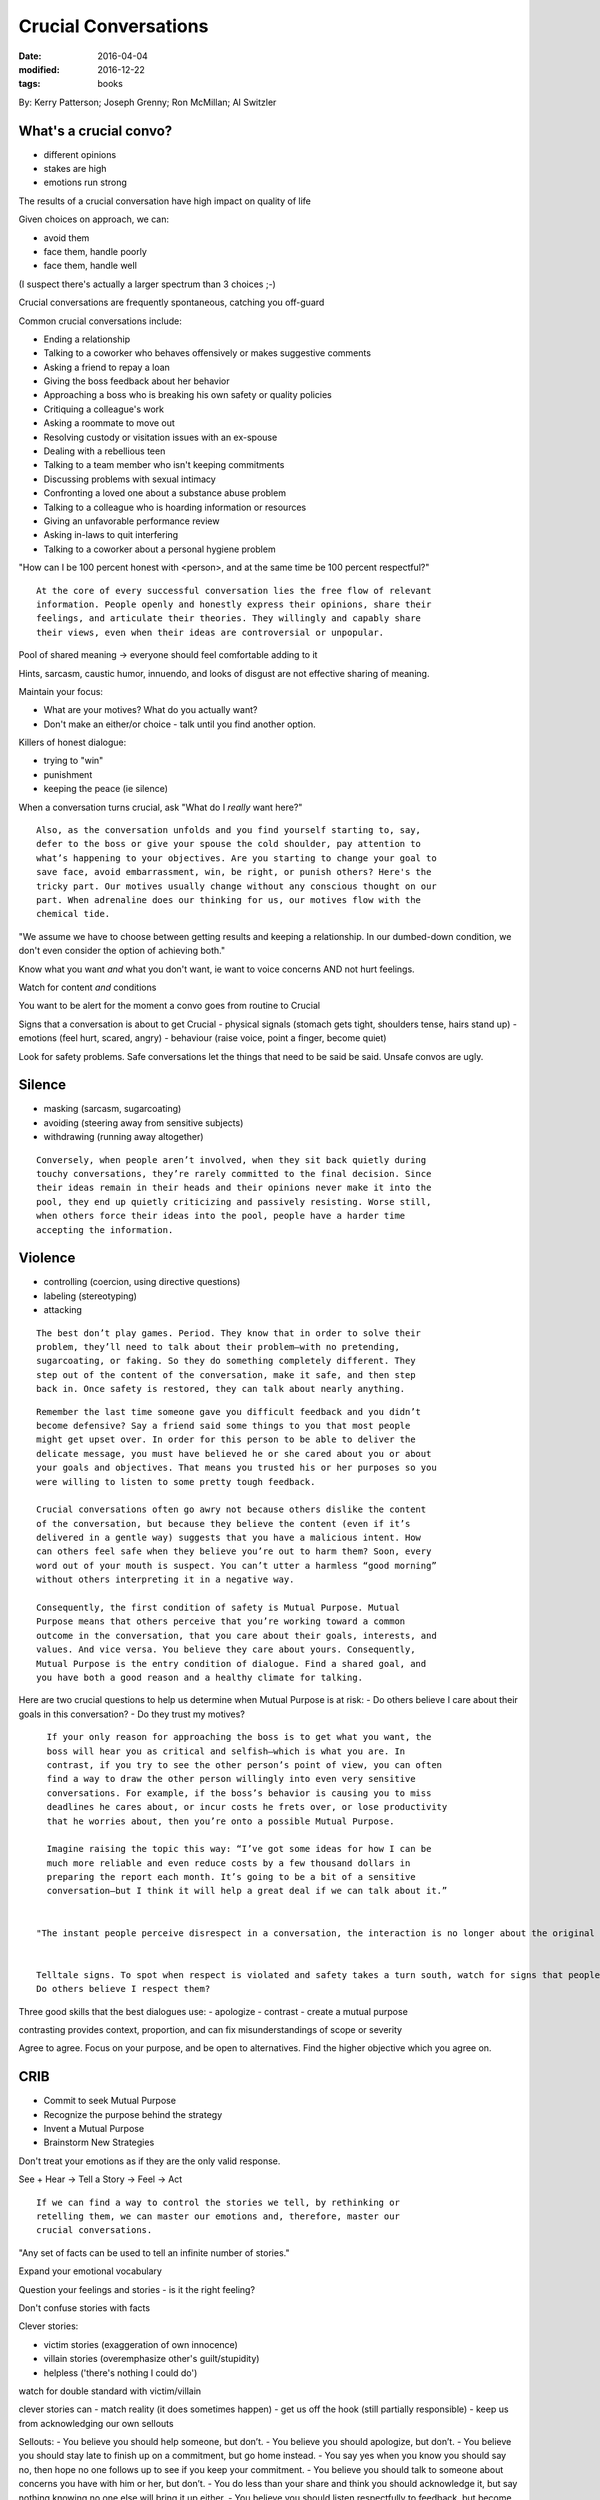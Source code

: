 Crucial Conversations
=====================
:date: 2016-04-04
:modified: 2016-12-22
:tags: books

By: Kerry Patterson; Joseph Grenny; Ron McMillan; Al Switzler

What's a crucial convo?
-----------------------

- different opinions
- stakes are high
- emotions run strong

The results of a crucial conversation have high impact on quality of life

Given choices on approach, we can:

- avoid them
- face them, handle poorly
- face them, handle well

(I suspect there's actually a larger spectrum than 3 choices ;-)

Crucial conversations are frequently spontaneous, catching you off-guard

Common crucial conversations include:

- Ending a relationship
- Talking to a coworker who behaves offensively or makes suggestive comments
- Asking a friend to repay a loan
- Giving the boss feedback about her behavior
- Approaching a boss who is breaking his own safety or quality policies
- Critiquing a colleague's work
- Asking a roommate to move out
- Resolving custody or visitation issues with an ex-spouse
- Dealing with a rebellious teen
- Talking to a team member who isn't keeping commitments
- Discussing problems with sexual intimacy
- Confronting a loved one about a substance abuse problem
- Talking to a colleague who is hoarding information or resources
- Giving an unfavorable performance review
- Asking in-laws to quit interfering
- Talking to a coworker about a personal hygiene problem

"How can I be 100 percent honest with <person>, and at the same time be 100 percent respectful?"

::

   At the core of every successful conversation lies the free flow of relevant
   information. People openly and honestly express their opinions, share their
   feelings, and articulate their theories. They willingly and capably share
   their views, even when their ideas are controversial or unpopular.

Pool of shared meaning -> everyone should feel comfortable adding to it

Hints, sarcasm, caustic humor, innuendo, and looks of disgust are not effective
sharing of meaning.

Maintain your focus:

- What are your motives? What do you actually want?
- Don't make an either/or choice - talk until you find another option.

Killers of honest dialogue:

- trying to "win"
- punishment
- keeping the peace (ie silence)

When a conversation turns crucial, ask "What do I *really* want here?"

::

   Also, as the conversation unfolds and you find yourself starting to, say,
   defer to the boss or give your spouse the cold shoulder, pay attention to
   what’s happening to your objectives. Are you starting to change your goal to
   save face, avoid embarrassment, win, be right, or punish others? Here's the
   tricky part. Our motives usually change without any conscious thought on our
   part. When adrenaline does our thinking for us, our motives flow with the
   chemical tide.

"We assume we have to choose between getting results and keeping a
relationship. In our dumbed-down condition, we don't even consider the option
of achieving both."

Know what you want *and* what you don't want, ie want to voice concerns AND not
hurt feelings.

Watch for content *and* conditions

You want to be alert for the moment a convo goes from routine to Crucial

Signs that a conversation is about to get Crucial
- physical signals (stomach gets tight, shoulders tense, hairs stand up)
- emotions (feel hurt, scared, angry)
- behaviour (raise voice, point a finger, become quiet)

Look for safety problems. Safe conversations let the things that need to be said be said. Unsafe convos are ugly.

Silence
-------

- masking (sarcasm, sugarcoating)
- avoiding (steering away from sensitive subjects)
- withdrawing (running away altogether)

::

   Conversely, when people aren’t involved, when they sit back quietly during
   touchy conversations, they’re rarely committed to the final decision. Since
   their ideas remain in their heads and their opinions never make it into the
   pool, they end up quietly criticizing and passively resisting. Worse still,
   when others force their ideas into the pool, people have a harder time
   accepting the information.

Violence
--------

- controlling (coercion, using directive questions)
- labeling (stereotyping)
- attacking

::

   The best don’t play games. Period. They know that in order to solve their
   problem, they’ll need to talk about their problem—with no pretending,
   sugarcoating, or faking. So they do something completely different. They
   step out of the content of the conversation, make it safe, and then step
   back in. Once safety is restored, they can talk about nearly anything.

::

   Remember the last time someone gave you difficult feedback and you didn’t
   become defensive? Say a friend said some things to you that most people
   might get upset over. In order for this person to be able to deliver the
   delicate message, you must have believed he or she cared about you or about
   your goals and objectives. That means you trusted his or her purposes so you
   were willing to listen to some pretty tough feedback.

   Crucial conversations often go awry not because others dislike the content
   of the conversation, but because they believe the content (even if it’s
   delivered in a gentle way) suggests that you have a malicious intent. How
   can others feel safe when they believe you’re out to harm them? Soon, every
   word out of your mouth is suspect. You can’t utter a harmless “good morning”
   without others interpreting it in a negative way.

   Consequently, the first condition of safety is Mutual Purpose. Mutual
   Purpose means that others perceive that you’re working toward a common
   outcome in the conversation, that you care about their goals, interests, and
   values. And vice versa. You believe they care about yours. Consequently,
   Mutual Purpose is the entry condition of dialogue. Find a shared goal, and
   you have both a good reason and a healthy climate for talking.


Here are two crucial questions to help us determine when Mutual Purpose is at risk:
- Do others believe I care about their goals in this conversation?
- Do they trust my motives?

::

   If your only reason for approaching the boss is to get what you want, the
   boss will hear you as critical and selfish—which is what you are. In
   contrast, if you try to see the other person’s point of view, you can often
   find a way to draw the other person willingly into even very sensitive
   conversations. For example, if the boss’s behavior is causing you to miss
   deadlines he cares about, or incur costs he frets over, or lose productivity
   that he worries about, then you’re onto a possible Mutual Purpose.

   Imagine raising the topic this way: “I’ve got some ideas for how I can be
   much more reliable and even reduce costs by a few thousand dollars in
   preparing the report each month. It’s going to be a bit of a sensitive
   conversation—but I think it will help a great deal if we can talk about it.”


 "The instant people perceive disrespect in a conversation, the interaction is no longer about the original purpose—it is now about defending dignity."


 Telltale signs. To spot when respect is violated and safety takes a turn south, watch for signs that people are defending their dignity. Emotions are the key. When people feel disrespected, they become highly charged. Their emotions turn from fear to anger. Then they resort to pouting, name-calling, yelling, and making threats. Ask the following question to determine when Mutual Respect is at risk:
 Do others believe I respect them?



Three good skills that the best dialogues use:
- apologize
- contrast
- create a mutual purpose


contrasting provides context, proportion, and can fix misunderstandings of scope or severity

Agree to agree. Focus on your purpose, and be open to alternatives. Find the
higher objective which you agree on.


CRIB
----

- Commit to seek Mutual Purpose
- Recognize the purpose behind the strategy
- Invent a Mutual Purpose
- Brainstorm New Strategies


Don't treat your emotions as if they are the only valid response.

See + Hear -> Tell a Story -> Feel -> Act

::

   If we can find a way to control the stories we tell, by rethinking or
   retelling them, we can master our emotions and, therefore, master our
   crucial conversations.

"Any set of facts can be used to tell an infinite number of stories."

Expand your emotional vocabulary

Question your feelings and stories - is it the right feeling?

Don't confuse stories with facts

Clever stories:

- victim stories (exaggeration of own innocence)
- villain stories (overemphasize other's guilt/stupidity)
- helpless ('there's nothing I could do') 

watch for double standard with victim/villain

clever stories can
- match reality (it does sometimes happen)
- get us off the hook (still partially responsible)
- keep us from acknowledging our own sellouts

Sellouts:
- You believe you should help someone, but don’t.
- You believe you should apologize, but don’t.
- You believe you should stay late to finish up on a commitment, but go home instead.
- You say yes when you know you should say no, then hope no one follows up to see if you keep your commitment.
- You believe you should talk to someone about concerns you have with him or her, but don’t.
- You do less than your share and think you should acknowledge it, but say nothing knowing no one else will bring it up either.
- You believe you should listen respectfully to feedback, but become defensive instead.
- You see problems with a plan someone presents and think you should speak up, but don’t.
- You fail to complete an assignment on time and believe you should let others know, but don’t.
- You know you have information a coworker could use, but keep it to yourself.

Clever stories omit crucial information about us, about others

Broaching uncomfortable topics requires:
- confidence
- humility
- skill

STATE:
- Share your facts
- Tell your story
- Ask for others' paths
- Talk tentatively
- Encourage testing

Facts are the least controversial, and they are the most persuasive

::

   When we start with shocking or offensive conclusions (“Quit groping me with
   your eyes!” or “I think we should declare bankruptcy”), we actually
   encourage others to tell Villain Stories about us. Since we’ve given them no
   facts to support our conclusion, they make up reasons we’re saying these
   things. They’re likely to believe we’re either stupid or evil.

   So if your goal is to help others see how a reasonable, rational, and decent
   person could think what you’re thinking, start with your facts.

   And if you aren’t sure what your facts are (your story is absolutely filling
   your brain), take the time to think them through before you enter the
   crucial conversation. Take the time to sort out facts from conclusions.
   Gathering the facts is the homework required for crucial conversations.

Always start with facts. "Facts lay the groundwork for all delicate conversations."

"be willing to abandon or reshape your story as more information pours into the Pool of Shared Meaning."

Soften the message, be tentative (not wimpy).

Invite opposing views, and mean it.

Don't launch into monologues. Avoid harsh, conclusive language.

Hold to your belief, but be nice about it.

Look for opportunities to be curious about others

::

   When others are acting out their feelings and opinions through silence or
   violence, it’s a good bet they’re starting to feel the effects of
   adrenaline. Even if we do our best to safely and effectively respond to the
   other person’s verbal attack, we still have to face up to the fact that it’s
   going to take a little while for him or her to settle down. Say, for
   example, that a friend dumps out an ugly story and you treat it with respect
   and continue on with the conversation. Even if the two of you now share a
   similar view, it may seem like your friend is still pushing too hard. While
   it’s natural to move quickly from one thought to the next, strong emotions
   take a while to subside. Once the chemicals that fuel emotions are released,
   they hang around in the bloodstream for a time—in some cases, long after
   thoughts have changed.
 
Every sentence has a history - find out what's lead to this

Disagreement
------------

Break the cycle, encourage other person to step away from their harsh feelings, anger

Ask to get things rolling -> Mirror to confirm feelings -> Paraphrase to acknowledge the story -> Prime when you're getting nowhere

::

   To keep ourselves from feeling nervous while exploring others’ paths—no
   matter how different or wrong they seem—remember we’re trying to understand
   their point of view, not necessarily agree with it or support it.
   Understanding doesn’t equate with agreement. Sensitivity does equate to
   acquiescence. By taking steps to understand another person’s Path to Action,
   we are promising that we’ll accept their point of view.

Agree -> Build -> Compare

::

   Most arguments consist of battles over the 5 to 10 percent of the facts and stories that people disagree over. And while it’s true that people eventually need to work through differences, you shouldn’t start there. Start with an area of agreement.

   So here’s the take-away. If you completely agree with the other person’s path, say so and move on. Agree when you agree. Don’t turn an agreement into an argument.


Don't get caught up in trivial differences, making a mole hill into a mountain. Say "I agree," and then build.

::

   If you agree with what has been said but the information is incomplete, build. Point out areas of agreement, and then add elements that were left out of the discussion.

Compare your path with the other person, determine what they're trying to accomplish

Decision making
---------------

Dialogue is not decision making

Before making a decision, decide how to decide

Decision Making styles
- Command (outside forces)
- Consult (1 person decides, fills pool)
- Vote (consensus with 2 or more options)
- Consensus (talk until everyone honestly agrees to one decision)

Before making decisions: Who cares? Who knows? Who must agree? How many people is it worth involving?
When making decisions: Who? Does what? By when? How will you follow up?
If multiple people share a task, who's responsible?
Spell out exact deliverables, no fuzziness. Use contrasting. Prototypes/examples are good.
Write down the details of conclusions, decisions, and assignments. 

Don't get pulled into any one instance or your concern will seem trivial. Talk about overall pattern.

"Look for those areas that are most grievous to you and might not be all that hard to talk about. Pick one element and work on it. Establish Mutual Purpose. Frame the conversation in a way that the other person will care about."

Stress
------

What is your Style under Stress? Your family? Coworkers?

Trust
-----

Trust is not binary, there are degrees of trust

Have a clear 'no surprises' rule, that folks should let you know of snags ASAP.
